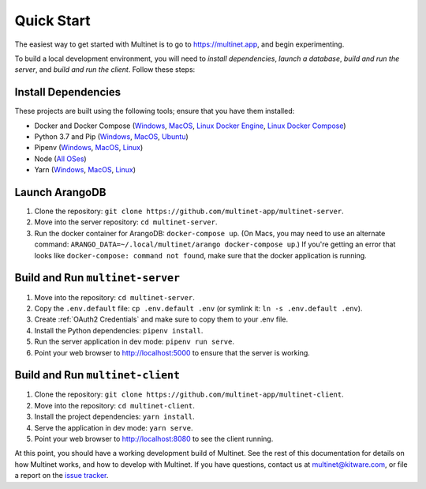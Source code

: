 .. _quickstart:

Quick Start
===========

The easiest way to get started with Multinet is to go to https://multinet.app,
and begin experimenting.

To build a local development environment, you will need to *install
dependencies*, *launch a database*, *build and run the server*, and *build and
run the client*.  Follow these steps:

Install Dependencies
--------------------

These projects are built using the following tools; ensure that you have them
installed:

- Docker and Docker Compose
  (`Windows <https://docs.docker.com/docker-for-windows/install/>`_,
  `MacOS <https://docs.docker.com/docker-for-mac/install/>`_,
  `Linux Docker Engine <https://docs.docker.com/engine/install/>`_,
  `Linux Docker Compose <https://docs.docker.com/compose/install/#install-compose>`_)
- Python 3.7 and Pip
  (`Windows <https://docs.python-guide.org/starting/install3/win/#install3-windows>`_,
  `MacOS <https://docs.python-guide.org/starting/install3/osx/#install3-osx>`_,
  `Ubuntu <https://docs.python-guide.org/starting/install3/linux/#install3-linux>`_)
- Pipenv
  (`Windows <https://pipenv.pypa.io/en/latest/install/#pragmatic-installation-of-pipenv>`_,
  `MacOS <https://pipenv.pypa.io/en/latest/install/#homebrew-installation-of-pipenv>`_,
  `Linux <https://pipenv.pypa.io/en/latest/install/#pragmatic-installation-of-pipenv>`_)
- Node
  (`All OSes <https://docs.npmjs.com/downloading-and-installing-node-js-and-npm>`_)
- Yarn
  (`Windows <https://classic.yarnpkg.com/en/docs/install/#windows-stable>`_,
  `MacOS <https://classic.yarnpkg.com/en/docs/install/#mac-stable>`_,
  `Linux <https://classic.yarnpkg.com/en/docs/install/>`_)

Launch ArangoDB
---------------

1. Clone the repository: ``git clone https://github.com/multinet-app/multinet-server``.
2. Move into the server repository: ``cd multinet-server``.
3. Run the docker container for ArangoDB: ``docker-compose up``. (On Macs, you
   may need to use an alternate command: ``ARANGO_DATA=~/.local/multinet/arango
   docker-compose up``.) If you're getting an error that looks like ``docker-compose: 
   command not found``, make sure that the docker application is running.

Build and Run ``multinet-server``
---------------------------------

1. Move into the repository: ``cd multinet-server``.
2. Copy the ``.env.default`` file: ``cp .env.default .env`` (or symlink it: ``ln
   -s .env.default .env``).
3. Create :ref:`OAuth2 Credentials` and make sure to copy them to your .env file.
4. Install the Python dependencies: ``pipenv install``.
5. Run the server application in dev mode: ``pipenv run serve``.
6. Point your web browser to http://localhost:5000 to ensure that the server is
   working.

Build and Run ``multinet-client``
---------------------------------

1. Clone the repository: ``git clone https://github.com/multinet-app/multinet-client``.
2. Move into the repository: ``cd multinet-client``.
3. Install the project dependencies: ``yarn install``.
4. Serve the application in dev mode: ``yarn serve``.
5. Point your web browser to http://localhost:8080 to see the client running.

At this point, you should have a working development build of Multinet. See the
rest of this documentation for details on how Multinet works, and how to develop
with Multinet. If you have questions, contact us at multinet@kitware.com, or
file a report on the `issue tracker
<https://github.com/multinet-app/multinet-client/issues>`_.
